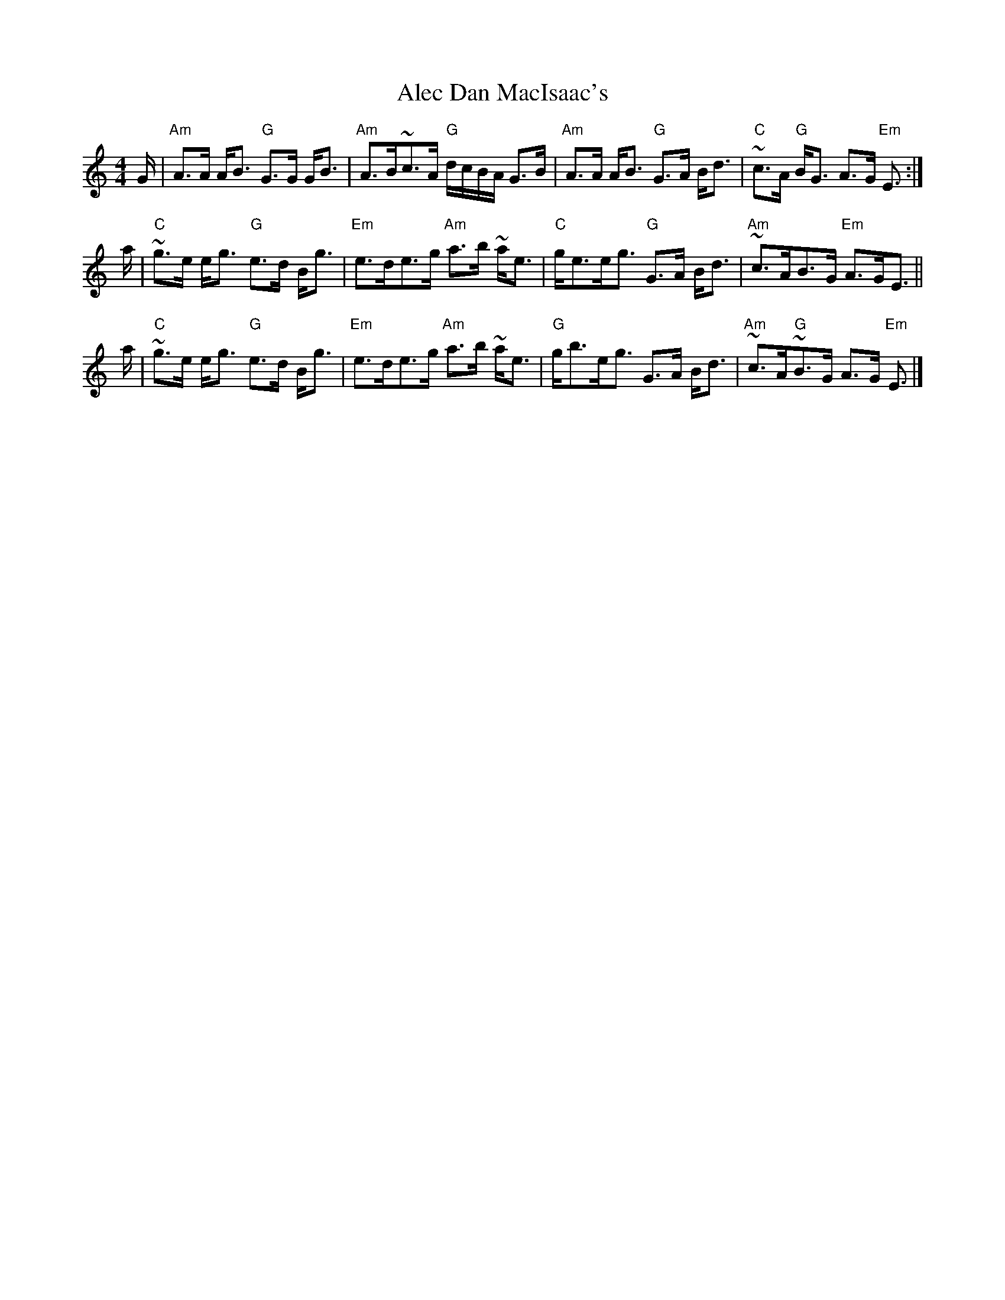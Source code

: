 X:418
T:Alec Dan MacIsaac's
R:Strathspey
S:Jerry Holland's collection of fiddle tunes
B:Jerry Holland's collection of fiddle tunes
Z:Transcription, chords:Mike Long
M:4/4
L:1/8
K:C
G/2|\
"Am"A>A A<B "G"G>G G<B|"Am"A>B~c>A "G"d/2c/2B/2A/2 G>B|\
"Am"A>A A<B "G"G>A B<d|"C"~c>A "G"B<G A>G "Em"E3/2:|
a/2|\
"C"~g>e e<g "G"e>d B<g|"Em"e>de>g "Am"a>b ~a<e|\
"C"g<ee<g "G"G>A B<d|"Am"~c>AB>G "Em"A>GE3/2||
a/2|\
"C"~g>e e<g "G"e>d B<g|"Em"e>de>g "Am"a>b ~a<e|\
"G"g<be<g G>A B<d|"Am"~c>A"G"~B>G A>G "Em"E3/2|]
